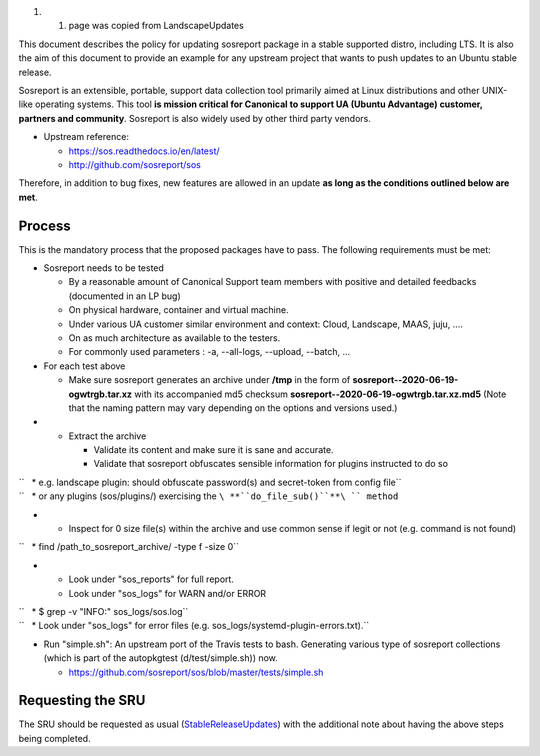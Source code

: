 #. 

   #. page was copied from LandscapeUpdates

This document describes the policy for updating sosreport package in a
stable supported distro, including LTS. It is also the aim of this
document to provide an example for any upstream project that wants to
push updates to an Ubuntu stable release.

Sosreport is an extensible, portable, support data collection tool
primarily aimed at Linux distributions and other UNIX-like operating
systems. This tool **is mission critical for Canonical to support UA
(Ubuntu Advantage) customer, partners and community**. Sosreport is also
widely used by other third party vendors.

-  Upstream reference:

   -  https://sos.readthedocs.io/en/latest/
   -  http://github.com/sosreport/sos

Therefore, in addition to bug fixes, new features are allowed in an
update **as long as the conditions outlined below are met**.

Process
-------

This is the mandatory process that the proposed packages have to pass.
The following requirements must be met:

-  Sosreport needs to be tested

   -  By a reasonable amount of Canonical Support team members with
      positive and detailed feedbacks (documented in an LP bug)
   -  On physical hardware, container and virtual machine.
   -  Under various UA customer similar environment and context: Cloud,
      Landscape, MAAS, juju, ....
   -  On as much architecture as available to the testers.
   -  For commonly used parameters : -a, --all-logs, --upload, --batch,
      ...

-  For each test above

   -  Make sure sosreport generates an archive under **/tmp** in the
      form of **sosreport--2020-06-19-ogwtrgb.tar.xz** with its
      accompanied md5 checksum
      **sosreport--2020-06-19-ogwtrgb.tar.xz.md5** (Note that the naming
      pattern may vary depending on the options and versions used.)

-  

   -  Extract the archive

      -  Validate its content and make sure it is sane and accurate.
      -  Validate that sosreport obfuscates sensible information for
         plugins instructed to do so

| ``   * e.g. landscape plugin: should obfuscate password(s) and secret-token from config file``
| ``   * or any plugins (sos/plugins/) exercising the ``\ **``do_file_sub()``**\ `` method``

-  

   -  Inspect for 0 size file(s) within the archive and use common sense
      if legit or not (e.g. command is not found)

``   * find /path_to_sosreport_archive/ -type f -size 0``

-  

   -  Look under "sos_reports" for full report.
   -  Look under "sos_logs" for WARN and/or ERROR

| ``   * $ grep -v "INFO:" sos_logs/sos.log``
| ``   * Look under "sos_logs" for error files (e.g. sos_logs/systemd-plugin-errors.txt).``

-  Run "simple.sh": An upstream port of the Travis tests to bash.
   Generating various type of sosreport collections (which is part of
   the autopkgtest (d/test/simple.sh)) now.

   -  https://github.com/sosreport/sos/blob/master/tests/simple.sh

.. _requesting_the_sru:

Requesting the SRU
------------------

The SRU should be requested as usual
(`StableReleaseUpdates <StableReleaseUpdates>`__) with the additional
note about having the above steps being completed.
